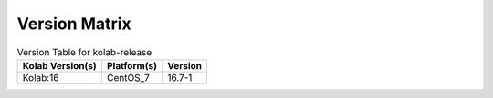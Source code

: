 .. _about-kolab-release-version-matrix:

Version Matrix
==============

.. table:: Version Table for kolab-release

    +---------------------+---------------+--------------------------------------+
    | Kolab Version(s)    | Platform(s)   | Version                              |
    +=====================+===============+======================================+
    | Kolab:16            | CentOS_7      | 16.7-1                               |
    +---------------------+---------------+--------------------------------------+
